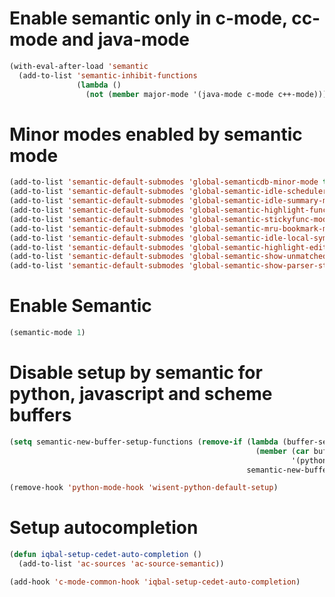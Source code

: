 * Enable semantic only in c-mode, cc-mode and java-mode
  #+BEGIN_SRC emacs-lisp
    (with-eval-after-load 'semantic
      (add-to-list 'semantic-inhibit-functions
                   (lambda ()
                     (not (member major-mode '(java-mode c-mode c++-mode))))))
  #+END_SRC


* Minor modes enabled by semantic mode
  #+BEGIN_SRC emacs-lisp
    (add-to-list 'semantic-default-submodes 'global-semanticdb-minor-mode t)
    (add-to-list 'semantic-default-submodes 'global-semantic-idle-scheduler-mode t)
    (add-to-list 'semantic-default-submodes 'global-semantic-idle-summary-mode t)
    (add-to-list 'semantic-default-submodes 'global-semantic-highlight-func-mode t)
    (add-to-list 'semantic-default-submodes 'global-semantic-stickyfunc-mode t)
    (add-to-list 'semantic-default-submodes 'global-semantic-mru-bookmark-mode t)
    (add-to-list 'semantic-default-submodes 'global-semantic-idle-local-symbol-highlight-mode t)
    (add-to-list 'semantic-default-submodes 'global-semantic-highlight-edits-mode t)
    (add-to-list 'semantic-default-submodes 'global-semantic-show-unmatched-syntax-mode t)
    (add-to-list 'semantic-default-submodes 'global-semantic-show-parser-state-mode t)
  #+END_SRC


* Enable Semantic
  #+BEGIN_SRC emacs-lisp
    (semantic-mode 1)
  #+END_SRC


* Disable setup by semantic for python, javascript and scheme buffers
  #+BEGIN_SRC emacs-lisp
    (setq semantic-new-buffer-setup-functions (remove-if (lambda (buffer-setup-function)
                                                           (member (car buffer-setup-function)
                                                                   '(python-mode js-mode scheme-mode html-mode)))
                                                         semantic-new-buffer-setup-functions))

    (remove-hook 'python-mode-hook 'wisent-python-default-setup)
  #+END_SRC



* Setup autocompletion
  #+BEGIN_SRC emacs-lisp
    (defun iqbal-setup-cedet-auto-completion ()
      (add-to-list 'ac-sources 'ac-source-semantic))

    (add-hook 'c-mode-common-hook 'iqbal-setup-cedet-auto-completion)
  #+END_SRC
